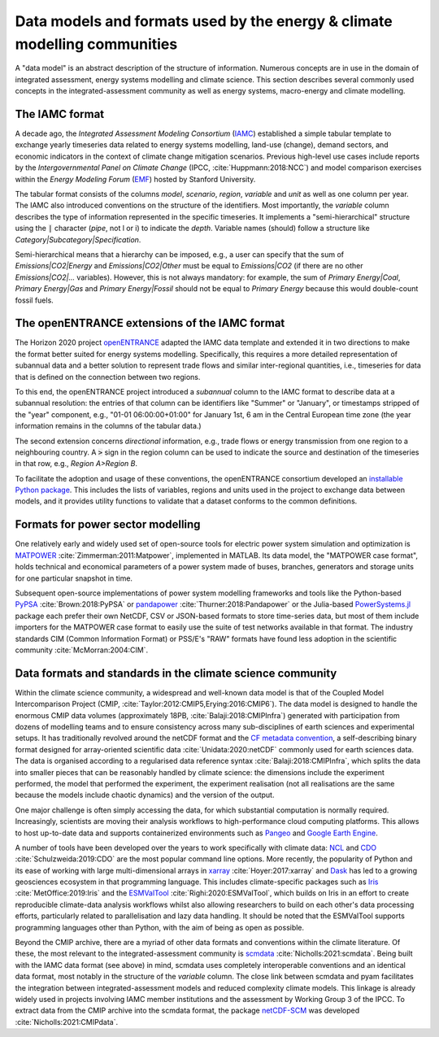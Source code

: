 Data models and formats used by the energy & climate modelling communities
==========================================================================

A "data model" is an abstract description of the structure of information.
Numerous concepts are in use in the domain of integrated assessment,
energy systems modelling and climate science.
This section describes several commonly used concepts in the integrated-assessment
community as well as energy systems, macro-energy and climate modelling.

The IAMC format
---------------

A decade ago, the *Integrated Assessment Modeling Consortium*
(`IAMC <https://www.iamconsortium.org>`_)
established a simple tabular template to exchange yearly timeseries data
related to energy systems modelling, land-use (change), demand sectors,
and economic indicators in the context of climate change mitigation scenarios.
Previous high-level use cases include reports by the *Intergovernmental Panel on
Climate Change* (IPCC, :cite:`Huppmann:2018:NCC`) and model comparison exercises
within the *Energy Modeling Forum* (`EMF <https://emf.stanford.edu>`_)
hosted by Stanford University.

The tabular format consists of the columns *model*, *scenario*, *region*, *variable*
and *unit* as well as one column per year.
The IAMC also introduced conventions on the structure of the identifiers.
Most importantly, the *variable* column describes the type of information represented
in the specific timeseries. It implements a "semi-hierarchical" structure
using the :code:`|` character (*pipe*, not l or i) to indicate the *depth*.
Variable names (should) follow a structure
like *Category|Subcategory|Specification*.

Semi-hierarchical means that a hierarchy can be imposed, e.g., a user can specify
that the sum of *Emissions|CO2|Energy* and *Emissions|CO2|Other*
must be equal to *Emissions|CO2* (if there are no other *Emissions|CO2|…* variables).
However, this is not always mandatory: for example, the sum of *Primary Energy|Coal*,
*Primary Energy|Gas* and *Primary Energy|Fossil* should not be equal
to *Primary Energy* because this would double-count fossil fuels.

The openENTRANCE extensions of the IAMC format
----------------------------------------------

The Horizon 2020 project `openENTRANCE <https://openentrance.eu>`_
adapted the IAMC data template and extended
it in two directions to make the format better suited for energy systems modelling.
Specifically, this requires a more detailed representation of subannual data
and a better solution to represent trade flows and similar inter-regional quantities,
i.e., timeseries for data that is defined on the connection between two regions.

To this end, the openENTRANCE project introduced a *subannual* column to the IAMC format
to describe data at a subannual resolution:
the entries of that column can be identifiers like "Summer" or "January", or
timestamps stripped of the "year" component, e.g., "01-01 06:00:00+01:00"
for January 1st, 6 am in the Central European time zone
(the year information remains in the columns of the tabular data.)

The second extension concerns *directional* information,
e.g., trade flows or energy transmission from one region to a neighbouring country.
A :code:`>` sign in the region column can be used to indicate the source and destination
of the timeseries in that row, e.g., *Region A>Region B*.

To facilitate the adoption and usage of these conventions, the openENTRANCE consortium
developed an `installable Python package <https://github.com/openENTRANCE/nomenclature>`_.
This includes the lists of variables, regions and units used in the project to exchange
data between models, and it provides utility functions to validate that a dataset
conforms to the common definitions.

Formats for power sector modelling
----------------------------------

One relatively early and widely used set of open-source tools for electric power
system simulation and optimization is `MATPOWER <https://matpower.org>`_
:cite:`Zimmerman:2011:Matpower`, implemented in MATLAB. Its data model,
the "MATPOWER case format", holds technical and economical parameters of a power
system made of buses, branches, generators and storage units for one particular
snapshot in time.

Subsequent open-source implementations of power system modelling frameworks and tools
like the Python-based `PyPSA <https://pypsa.org>`_ :cite:`Brown:2018:PyPSA`
or `pandapower <http://www.pandapower.org>`_ :cite:`Thurner:2018:Pandapower`
or the Julia-based `PowerSystems.jl <https://github.com/NREL-SIIP/PowerSystems.jl>`_
package each prefer
their own NetCDF, CSV or JSON-based formats to store time-series data,
but most of them include importers for the MATPOWER case format
to easily use the suite of test networks available in that format.
The industry standards CIM (Common Information Format) or PSS/E's "RAW" formats have
found less adoption in the scientific community :cite:`McMorran:2004:CIM`.

Data formats and standards in the climate science community
-----------------------------------------------------------

Within the climate science community, a widespread and well-known data model is that of 
the Coupled Model Intercomparison Project (CMIP, :cite:`Taylor:2012:CMIP5,Erying:2016:CMIP6`).
The data model is designed to handle the enormous CMIP data volumes 
(approximately 18PB, :cite:`Balaji:2018:CMIPInfra`)
generated with participation from dozens of modelling teams
and to ensure consistency across many sub-disciplines of earth sciences and experimental setups.
It has traditionally revolved around the netCDF format and the
`CF metadata convention <https://cfconventions.org/latest.html>`_,
a self-describing binary format designed for array-oriented scientific data 
:cite:`Unidata:2020:netCDF` commonly used for earth sciences data.
The data is organised according to a regularised data reference syntax 
:cite:`Balaji:2018:CMIPInfra`, which splits the data into smaller pieces that can be 
reasonably handled by climate science: the dimensions include the experiment performed,
the model that performed the experiment, the experiment realisation
(not all realisations are the same because the models include chaotic dynamics)
and the version of the output.

One major challenge is often simply accessing the data, for which substantial
computation is normally required. Increasingly, scientists are moving their analysis workflows
to high-performance cloud computing platforms.
This allows to host up-to-date data and supports containerized environments such as
`Pangeo <https://pangeo.io>`_ and `Google Earth Engine <https://earthengine.google.com>`_.

A number of tools have been developed over the years to work specifically with climate data:
`NCL <https://www.ncl.ucar.edu>`_ and `CDO <https://code.mpimet.mpg.de/projects/cdo>`_
:cite:`Schulzweida:2019:CDO` are the most popular command line options.
More recently, the popularity of Python and its ease of working with large multi-dimensional
arrays in `xarray <http://xarray.pydata.org/>`_ :cite:`Hoyer:2017:xarray`
and `Dask <https://docs.dask.org>`_
has led to a growing geosciences ecosystem in that programming language.
This includes climate-specific packages such as
`Iris <https://scitools-iris.readthedocs.io>`_ :cite:`MetOffice:2019:Iris` and
the `ESMValTool <https://www.esmvaltool.org>`_ :cite:`Righi:2020:ESMValTool`,
which builds on Iris in an effort to create
reproducible climate-data analysis workflows whilst also allowing researchers to build 
on each other's data processing efforts, particularly related to parallelisation and 
lazy data handling.
It should be noted that the ESMValTool supports programming languages other than Python,
with the aim of being as open as possible.

Beyond the CMIP archive, there are a myriad of other data formats and conventions
within the climate literature.
Of these, the most relevant to the integrated-assessment community is
`scmdata <https://github.com/openscm/scmdata>`_ :cite:`Nicholls:2021:scmdata`.
Being built with the IAMC data format (see above) in mind, scmdata uses completely 
interoperable conventions and an identical data format, most notably in the structure 
of the *variable* column.
The close link between scmdata and pyam facilitates the integration between 
integrated-assessment models and reduced complexity climate models.
This linkage is already widely used in projects involving IAMC member institutions and 
the assessment by Working Group 3 of the IPCC.
To extract data from the CMIP archive into the scmdata format,
the package `netCDF-SCM <https://gitlab.com/netcdf-scm/netcdf-scm>`_ was developed
:cite:`Nicholls:2021:CMIPdata`.
